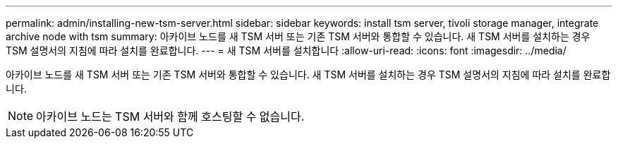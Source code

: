 ---
permalink: admin/installing-new-tsm-server.html 
sidebar: sidebar 
keywords: install tsm server, tivoli storage manager, integrate archive node with tsm 
summary: 아카이브 노드를 새 TSM 서버 또는 기존 TSM 서버와 통합할 수 있습니다. 새 TSM 서버를 설치하는 경우 TSM 설명서의 지침에 따라 설치를 완료합니다. 
---
= 새 TSM 서버를 설치합니다
:allow-uri-read: 
:icons: font
:imagesdir: ../media/


[role="lead"]
아카이브 노드를 새 TSM 서버 또는 기존 TSM 서버와 통합할 수 있습니다. 새 TSM 서버를 설치하는 경우 TSM 설명서의 지침에 따라 설치를 완료합니다.


NOTE: 아카이브 노드는 TSM 서버와 함께 호스팅할 수 없습니다.
